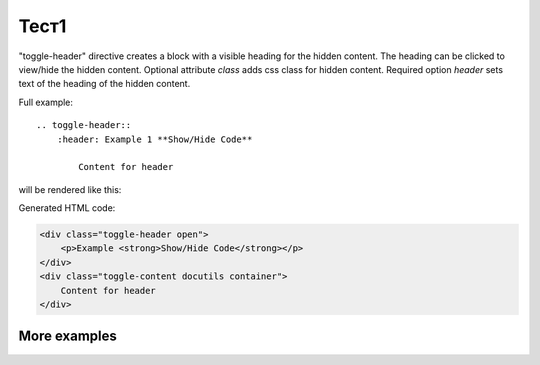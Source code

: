 Тест1
################

.. rst:directive:: .. toggle-header:: class

"toggle-header" directive creates a block with a visible heading for the
hidden content. The heading can be clicked to view/hide the hidden content.
Optional attribute `class` adds css class for hidden content.
Required option `header` sets text of the heading of the hidden content.

Full example::

    .. toggle-header::
        :header: Example 1 **Show/Hide Code**

            Content for header


will be rendered like this:

.. toggle-header::
    :header: Example 1 **Show/Hide Code**

    Content for header

Generated HTML code:

.. code-block:: html

    <div class="toggle-header open">
        <p>Example <strong>Show/Hide Code</strong></p>
    </div>
    <div class="toggle-content docutils container">
        Content for header
    </div>

More examples
~~~~~~~~~~~~~

.. toggle-header::
    :header: Example 1 **Show/Hide Code**

    Lorem ipsum dolor sit amet, consectetur adipiscing elit, sed do eiusmod tempor
    incididunt ut labore et dolore magna aliqua. Ut enim ad minim veniam, quis
    nostrud exercitation ullamco laboris nisi ut aliquip ex ea commodo consequat.
    Duis aute irure dolor in reprehenderit in voluptate velit esse cillum dolore eu
    fugiat nulla pariatur. Excepteur sint occaecat cupidatat non proident, sunt in
    culpa qui officia deserunt mollit anim id est laborum


.. toggle-header:: rubric
    :header: Example 2

    Sed ut perspiciatis, unde omnis iste natus error sit voluptatem
    accusantium doloremque laudantium, totam rem aperiam eaque ipsa, quae
    ab illo inventore veritatis et quasi architecto beatae vitae dicta
    sunt, explicabo. Nemo enim ipsam voluptatem, quia voluptas sit,
    aspernatur aut odit aut fugit, sed quia consequuntur magni dolores eos,
    qui ratione voluptatem sequi nesciunt, neque porro quisquam est, qui
    dolorem ipsum, quia dolor sit, amet, consectetur, adipisci velit, sed
    quia non numquam eius modi tempora incidunt, ut labore et dolore magnam
    aliquam quaerat voluptatem. Ut enim ad minima veniam, quis nostrum
    exercitationem ullam corporis suscipit laboriosam, nisi ut aliquid ex
    ea commodi consequatur? Quis autem vel eum iure reprehenderit, qui in
    ea voluptate velit esse, quam nihil molestiae consequatur, vel illum,
    qui dolorem eum fugiat, quo voluptas nulla pariatur? At vero eos et
    accusamus et iusto odio dignissimos ducimus, qui blanditiis praesentium
    voluptatum deleniti atque corrupti, quos dolores et quas molestias
    excepturi sint, obcaecati cupiditate non provident, similique sunt in
    culpa, qui officia deserunt mollitia animi, id est laborum et dolorum
    fuga. Et harum quidem rerum facilis est et expedita distinctio. Nam
    libero tempore, cum soluta nobis est eligendi optio, cumque nihil
    impedit, quo minus id, quod maxime placeat, facere possimus, omnis
    voluptas assumenda est, omnis dolor repellendus. Temporibus autem
    quibusdam et aut officiis debitis aut rerum necessitatibus saepe
    eveniet, ut et voluptates repudiandae sint et molestiae non recusandae.
    Itaque earum rerum hic tenetur a sapiente delectus, ut aut reiciendis
    voluptatibus maiores alias consequatur aut perferendis doloribus
    asperiores repellat.